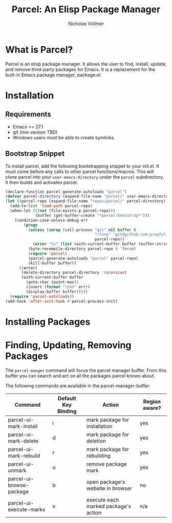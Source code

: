 #+title: Parcel: An Elisp Package Manager
#+author: Nicholas Vollmer
* What is Parcel?
Parcel is an elisp package manager.
It allows the user to find, install, update, and remove third-party packages for Emacs.
It is a replacement for the built-in Emacs package manager, package.el.

* Installation
** Requirements
- Emacs >= 27.1
- git (min version TBD)
- Windows users must be able to create symlinks.
** Bootstrap Snippet
To install parcel, add the following bootstrapping snippet to your init.el.
It must come before any calls to other parcel functions/macros.
This will clone parcel into your =user-emacs-directory= under the =parcel= subdirectory.
It then builds and activates parcel.

#+begin_src emacs-lisp :lexical t
(declare-function parcel-generate-autoloads "parcel")
(defvar parcel-directory (expand-file-name "parcel/" user-emacs-directory))
(let ((parcel-repo (expand-file-name "repos/parcel/" parcel-directory)))
  (add-to-list 'load-path parcel-repo)
  (when-let (((not (file-exists-p parcel-repo)))
             (buffer (get-buffer-create "*parcel-bootstrap*")))
    (condition-case-unless-debug err
        (progn
          (unless (zerop (call-process "git" nil buffer t
                                       "clone" "git@github.com:progfolio/parcel.git"
                                       parcel-repo))
            (error "%s" (list (with-current-buffer buffer (buffer-string)))))
          (byte-recompile-directory parcel-repo 0 'force)
          (require 'parcel)
          (parcel-generate-autoloads "parcel" parcel-repo)
          (kill-buffer buffer))
      ((error)
       (delete-directory parcel-directory 'recursive)
       (with-current-buffer buffer
         (goto-char (point-max))
         (insert (format "\n%S" err))
         (display-buffer buffer)))))
  (require 'parcel-autoloads))
(add-hook 'after-init-hook #'parcel-process-init)
#+end_src

* Installing Packages

* Finding, Updating, Removing Packages
The =parcel-manger= command will focus the parcel manager buffer.
From this buffer you can search and act on all the packages parcel knows about.

The following commands are available in the parcel-manager-buffer:

| Command                  | Default Key Binding | Action                               | Region aware? |
|--------------------------+---------------------+--------------------------------------+---------------|
| parcel-ui-mark-install   | i                   | mark package for installation        | yes           |
| parcel-ui-mark-delete    | d                   | mark package for deletion            | yes           |
| parcel-ui-mark-rebuild   | r                   | mark package for rebuilding          | yes           |
| parcel-ui-unmark         | u                   | remove package mark                  | yes           |
| parcel-ui-browse-package | b                   | open package's website in browser    | no            |
| parcel-ui-execute-marks  | x                   | execute each marked package's action | n/a           |

